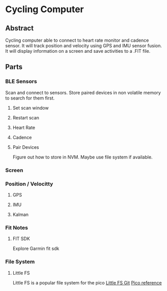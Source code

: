 * Cycling Computer
** Abstract
Cycling computer able to connect to heart rate monitor and cadence sensor. It will track position and velocity using GPS and IMU sensor fusion. It will display information on a screen and save activities to a .FIT file.
** Parts
*** BLE Sensors
Scan and connect to sensors. Store paired devices in non volatile memory to search for them first.
**** Set scan window
**** Restart  scan
**** Heart Rate
**** Cadence
**** Pair Devices
Figure out how to store in NVM. Maybe use file system if available.
*** Screen
*** Position / Velocitty
**** GPS
**** IMU
**** Kalman
*** Fit Notes
**** FIT SDK
Explore Garmin fit sdk
*** File System
**** Little FS
Little FS is a popular file system for the pico
[[https://github.com/littlefs-project/littlefs][Little FS Git]]
[[https://github.com/Memotech-Bill/pico-filesystem][Pico reference]]





